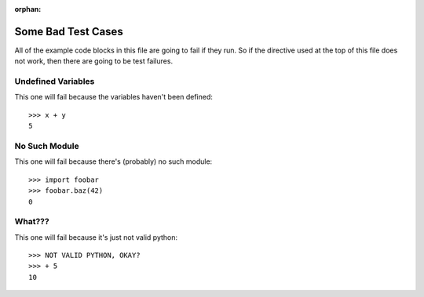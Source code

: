 :orphan:

.. doctest-skip-all

Some Bad Test Cases
*******************

All of the example code blocks in this file are going to fail if they run. So
if the directive used at the top of this file does not work, then there are
going to be test failures.

Undefined Variables
===================

This one will fail because the variables haven't been defined::

    >>> x + y
    5

No Such Module
==============

This one will fail because there's (probably) no such module::

    >>> import foobar
    >>> foobar.baz(42)
    0

What???
=======

This one will fail because it's just not valid python::

    >>> NOT VALID PYTHON, OKAY?
    >>> + 5
    10
